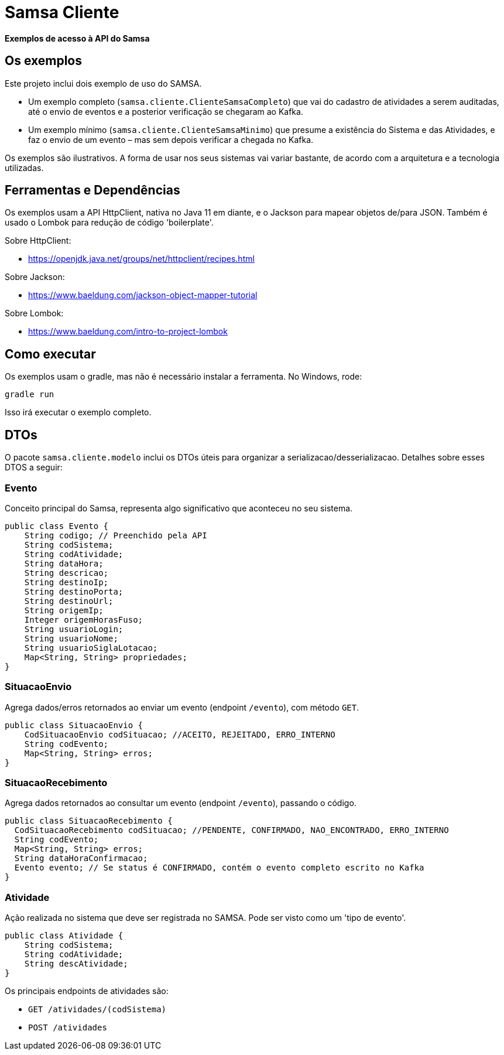 = Samsa Cliente

*Exemplos de acesso à API do Samsa*

== Os exemplos
Este projeto inclui dois exemplo de uso do SAMSA.

* Um exemplo completo (`samsa.cliente.ClienteSamsaCompleto`) que vai do cadastro de atividades a serem auditadas, até o envio de eventos e a posterior verificação se chegaram ao Kafka.
* Um exemplo mínimo (`samsa.cliente.ClienteSamsaMinimo`) que presume a existência do Sistema e das Atividades, e faz o envio de um evento – mas sem depois verificar a chegada no Kafka.

Os exemplos são ilustrativos. A forma de usar nos seus sistemas vai variar bastante, de acordo com a arquitetura e a tecnologia utilizadas.

== Ferramentas e Dependências
Os exemplos usam a API HttpClient, nativa no Java 11 em diante, e o Jackson para mapear objetos de/para JSON. Também é usado o Lombok para redução de código 'boilerplate'.

Sobre HttpClient:

* https://openjdk.java.net/groups/net/httpclient/recipes.html

Sobre Jackson:

* https://www.baeldung.com/jackson-object-mapper-tutorial

Sobre Lombok:

* https://www.baeldung.com/intro-to-project-lombok


== Como executar
Os exemplos usam o gradle, mas não é necessário instalar a ferramenta. No Windows, rode:

[source,shell script]
----
gradle run
----

Isso irá executar o exemplo completo.

== DTOs
O pacote `samsa.cliente.modelo` inclui os DTOs úteis para organizar a serializacao/desserializacao. Detalhes sobre esses DTOS a seguir:

=== Evento
Conceito principal do Samsa, representa algo significativo que aconteceu no seu sistema.

[source,Java]
----
public class Evento {
    String codigo; // Preenchido pela API
    String codSistema;
    String codAtividade;
    String dataHora;
    String descricao;
    String destinoIp;
    String destinoPorta;
    String destinoUrl;
    String origemIp;
    Integer origemHorasFuso;
    String usuarioLogin;
    String usuarioNome;
    String usuarioSiglaLotacao;
    Map<String, String> propriedades;
}
----

=== SituacaoEnvio
Agrega dados/erros retornados ao enviar um evento (endpoint `/evento`), com método `GET`.

[source,Java]
----
public class SituacaoEnvio {
    CodSituacaoEnvio codSituacao; //ACEITO, REJEITADO, ERRO_INTERNO
    String codEvento;
    Map<String, String> erros;
}
----

=== SituacaoRecebimento
Agrega dados retornados ao consultar um evento (endpoint `/evento`), passando o código.

[source,Java]
----
public class SituacaoRecebimento {
  CodSituacaoRecebimento codSituacao; //PENDENTE, CONFIRMADO, NAO_ENCONTRADO, ERRO_INTERNO
  String codEvento;
  Map<String, String> erros;
  String dataHoraConfirmacao;
  Evento evento; // Se status é CONFIRMADO, contém o evento completo escrito no Kafka
}
----

=== Atividade
Ação realizada no sistema que deve ser registrada no SAMSA. Pode ser visto como um 'tipo de evento'.

[source,Java]
----
public class Atividade {
    String codSistema;
    String codAtividade;
    String descAtividade;
}
----

Os principais
endpoints de atividades são:

* `GET /atividades/(codSistema)`
* `POST /atividades`
